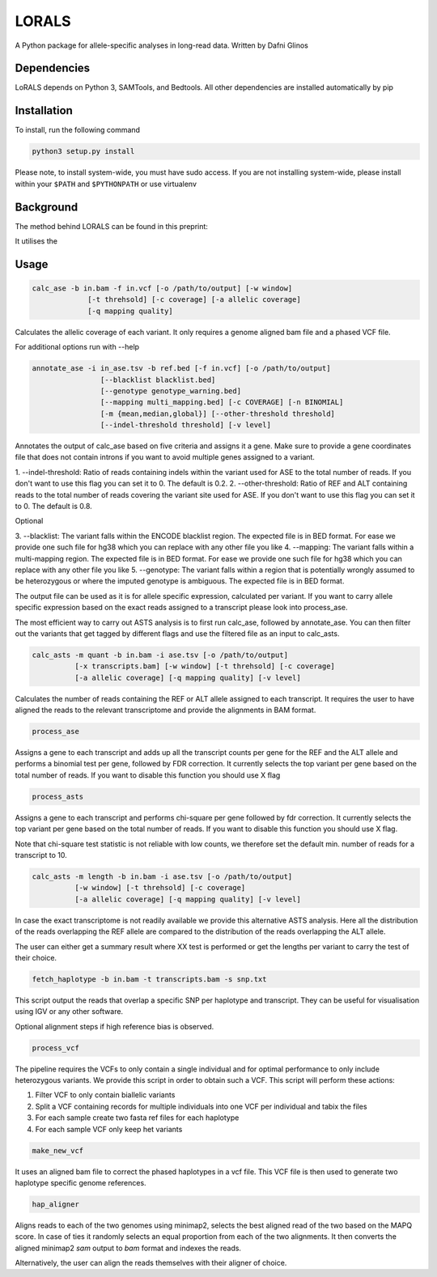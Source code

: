 LORALS
=======

A Python package for allele-specific analyses in long-read data. Written by Dafni Glinos

Dependencies
------------

LoRALS depends on Python 3, SAMTools, and Bedtools. All other dependencies are installed automatically by pip

Installation
------------

To install, run the following command

.. code:: bash

    python3 setup.py install

Please note, to install system-wide, you must have sudo access.
If you are not installing system-wide, please install within your ``$PATH`` and ``$PYTHONPATH``
or use virtualenv

Background
------------
The method behind LORALS can be found in this preprint:

It utilises the

Usage
------------

.. code:: bash

    calc_ase -b in.bam -f in.vcf [-o /path/to/output] [-w window]
                 [-t threhsold] [-c coverage] [-a allelic coverage]
                 [-q mapping quality]

Calculates the allelic coverage of each variant. It only requires a genome aligned bam file and a phased VCF file.

For additional options run with --help

.. code:: bash

    annotate_ase -i in_ase.tsv -b ref.bed [-f in.vcf] [-o /path/to/output]
                    [--blacklist blacklist.bed]
                    [--genotype genotype_warning.bed]
                    [--mapping multi_mapping.bed] [-c COVERAGE] [-n BINOMIAL]
                    [-m {mean,median,global}] [--other-threshold threshold]
                    [--indel-threshold threshold] [-v level]


Annotates the output of calc_ase based on five criteria and assigns it a gene. Make sure to provide a gene coordinates
file that does not contain introns if you want to avoid multiple genes assigned to a variant.

1. --indel-threshold: Ratio of reads containing indels within the variant used for ASE to the total number of reads.
If you don't want to use this flag you can set it to 0. The default is 0.2.
2. --other-threshold: Ratio of REF and ALT containing reads to the total number of reads covering the variant site used for ASE.
If you don't want to use this flag you can set it to 0. The default is 0.8. 

Optional

3. --blacklist: The variant falls within the ENCODE blacklist region. The expected file is in BED format. For ease we provide one such
file for hg38 which you can replace with any other file you like
4. --mapping: The variant falls  within a multi-mapping region. The expected file is in BED format. For ease we provide one such
file for hg38 which you can replace with any other file you like
5. --genotype: The variant falls within a region that is potentially wrongly assumed to be heterozygous or where the imputed genotype
is ambiguous. The expected file is in BED format.

The output file can be used as it is for allele specific expression, calculated per variant. If you want to carry allele specific expression
based on the exact reads assigned to a transcript please look into process_ase.

The most efficient way to carry out ASTS analysis is to first run calc_ase, followed by annotate_ase. You can then filter out the variants that get
tagged by different flags and use the filtered file as an input to calc_asts.

.. code:: bash

    calc_asts -m quant -b in.bam -i ase.tsv [-o /path/to/output]
              [-x transcripts.bam] [-w window] [-t threhsold] [-c coverage]
              [-a allelic coverage] [-q mapping quality] [-v level]

Calculates the number of reads containing the REF or ALT allele assigned to each transcript.
It requires the user to have aligned the reads to the relevant transcriptome and provide the alignments in BAM format.

.. code:: bash

    process_ase

Assigns a gene to each transcript and adds up all the transcript counts per gene for the REF and the ALT allele and
performs a binomial test per gene, followed by FDR correction. It currently selects the top variant per gene based
on the total number of reads. If you want to disable this function you should use X flag

.. code:: bash

    process_asts

Assigns a gene to each transcript and performs chi-square per gene followed by fdr correction. It currently selects the
top variant per gene based on the total number of reads. If you want to disable this function you should use X flag.

Note that chi-square test statistic is not reliable with low counts, we therefore set the default min. number of reads
for a transcript to 10.

.. code:: bash

    calc_asts -m length -b in.bam -i ase.tsv [-o /path/to/output]
              [-w window] [-t threhsold] [-c coverage]
              [-a allelic coverage] [-q mapping quality] [-v level]

In case the exact transcriptome is not readily available we provide this alternative ASTS analysis. Here all the
distribution of the reads overlapping the REF allele are compared to the distribution of the reads overlapping the ALT
allele.

The user can either get a summary result where XX test is performed or get the lengths per variant to carry the test of
their choice.

.. code:: bash

    fetch_haplotype -b in.bam -t transcripts.bam -s snp.txt

This script output the reads that overlap a specific SNP per haplotype and transcript. They can be useful for visualisation
using IGV or any other software.


Optional alignment steps if high reference bias is observed.


.. code:: bash

    process_vcf

The pipeline requires the VCFs to only contain a single individual and for optimal performance to only
include heterozygous variants. We provide this script in order to obtain such a VCF.
This script will perform these actions:

1. Filter VCF to only contain biallelic variants
2. Split a VCF containing records for multiple individuals into one VCF per individual and tabix the files
3. For each sample create two fasta ref files for each haplotype
4. For each sample VCF only keep het variants

.. code:: bash

    make_new_vcf

It uses an aligned bam file to correct the phased haplotypes in a vcf file.
This VCF file is then used to generate two haplotype specific genome references.

.. code:: bash

    hap_aligner

Aligns reads to each of the two genomes using minimap2, selects the best aligned read of the two based on the MAPQ score.
In case of ties it randomly selects an equal proportion from each of the two alignments.
It then converts the aligned minimap2 `sam` output to `bam` format and indexes the reads.

Alternatively, the user can align the reads themselves with their aligner of choice.
